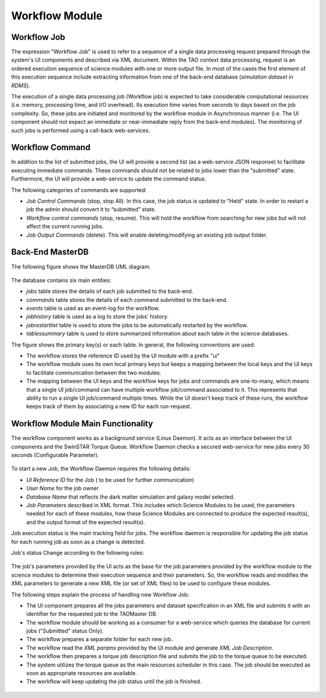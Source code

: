 ===============
Workflow Module
===============

Workflow Job
------------

The expression "Workflow Job" is used to refer to a sequence of a single data processing request prepared through the system's UI components and described via XML document. Within the TAO context data processing, request is an ordered execution sequence of science modules with one or more output file. In most of the cases the first element of this execution sequence include extracting information from one of the back-end database (*simulation dataset* in *RDMS*).
   
The execution of a single data processing job (Workflow job) is expected to take considerable computational resources (i.e. memory, processing time, and I/O overhead). Its execution time varies from seconds to days based on the job complexity. So, these jobs are initiated and monitored by the workflow module in Asynchronous manner (i.e. The UI component should not expect an immediate or near-immediate reply from the back-end modules). The monitoring of such jobs is performed using a call-back web-services.  

Workflow Command
----------------

In addition to the list of submitted jobs, the UI will provide a second list (as a web-service JSON response) to facilitate executing immediate commands. These commands should not be related to jobs lower than the “submitted” state.  Furthermore, the UI will provide a web-service to update the command status. 

The following categories of commands are supported:

- *Job Control Commands* (stop, stop All). In this case, the job status is updated to "Held" state. In order to restart a job the admin should convert it to  “submitted” state.
- *Workflow control commands* (stop, resume). This will hold the workflow from searching for new jobs but will not affect the current running jobs. 
- *Job Output Commands* (delete). This will enable deleting/modifying an existing job output folder.


Back-End MasterDB
-----------------   

The following figure shows the MasterDB UML diagram. 
    
.. figure:: ../_static/MasterDB_UMLDiagram.png
   :alt: Workflow - MasterDB UML

The database contains six main entities:

- *jobs* table stores the details of each job submitted to the back-end.
- *commands* table stores the details of each command submitted to the back-end.
- *events* table is used as an event-log for the workflow.
- *jobhistory* table is used as a log to store the jobs' history.
- *jobrestartlist* table is used to store the jobs to be automatically restarted by the workflow.
- *tablessummary* table is used to store summarized information about each table in the science databases.

The figure shows the primary key(s) or each table. In general, the following conventions are used:
 
- The workflow stores the reference ID used by the UI module with a prefix "ui"
- The workflow module uses its own local primary keys but keeps a mapping between the local keys and the UI keys to facilitate communication between the two modules.  
- The mapping between the UI keys and the workflow keys for jobs and commands are one-to-many, which means that a single UI job/command can have multiple workflow job/command associated to it. This represents that ability to run a single UI job/command multiple times. While the UI doesn't keep track of these runs, the workflow keeps track of them by associating a new ID for each run-request.


Workflow Module Main Functionality
----------------------------------

The workflow component works as a background service (Linux Daemon). It acts as an interface between the UI components and the SwinSTAR Torque Queue. 
Workflow Daemon checks a secured web-service for new jobs every 30 seconds (Configurable Parameter).

.. figure:: ../_static/workflow.png
   :alt: Workflow Design


To start a new Job, the Workflow Daemon requires the following details:

- *UI Reference ID* for the Job ( to be used for further communication)
- *User Name* for the job owner
- *Database Name* that reflects the dark matter simulation and galaxy model selected.
- *Job Parameters* described in XML format. This includes which Science Modules to be used, the parameters needed for each of these modules, how these Science Modules are connected to produce the expected result(s), and the output format of the expected result(s).   

Job execution status is the main tracking field for jobs. The workflow daemon is responsible for updating the job status for each running job as soon as a change is detected. 

Job's status Change according to the following rules:

.. figure:: ../_static/jobstatus.png
   :alt: Job Status


The job's parameters provided by the UI acts as the base for the job parameters provided by the workflow module to the science modules to determine their execution sequence and their parameters. So, the workflow reads and modifies the XML parameters to generate a new XML file (or set of XML files) to be used to configure these modules.  

The following steps explain the process of handling new Workflow Job:  

- The UI component prepares all the jobs parameters and dataset specification in an XML file and submits it with an identifier for the requested job to the TAOMaster DB. 
- The workflow module should be working as a consumer for a web-service which queries the database for current jobs ("Submitted" status Only).  
- The workflow prepares a separate folder for each new job.
- The workflow read the *XML params* provided by the UI module and generate *XML Job Description*.
- The workflow then prepares a torque job description file and submits the job to the torque queue to be executed.
- The system utilizes the torque queue as the main resources scheduler in this case. The job should be executed as soon as appropriate resources are available.  
- The workflow will keep updating the job status until the job is finished. 

   
.. figure:: ../_static/workflow_NewJobs.png
   :alt: Workflow - Adding new Job


   